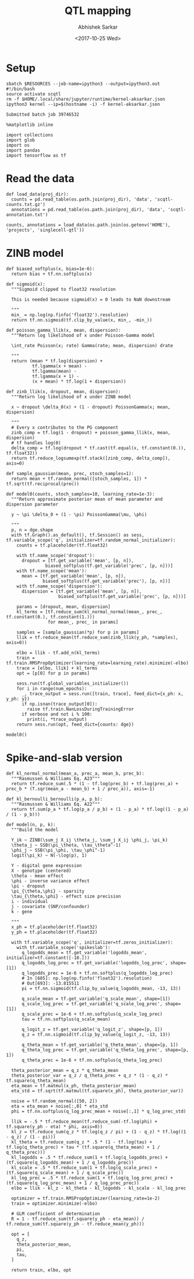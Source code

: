 #+TITLE: QTL mapping
#+DATE: <2017-10-25 Wed>
#+AUTHOR: Abhishek Sarkar
#+EMAIL: aksarkar@uchicago.edu
#+OPTIONS: ':nil *:t -:t ::t <:t H:3 \n:nil ^:t arch:headline author:t
#+OPTIONS: broken-links:nil c:nil creator:nil d:(not "LOGBOOK") date:t e:t
#+OPTIONS: email:nil f:t inline:t num:t p:nil pri:nil prop:nil stat:t tags:t
#+OPTIONS: tasks:t tex:t timestamp:t title:t toc:t todo:t |:t
#+LANGUAGE: en
#+SELECT_TAGS: export
#+EXCLUDE_TAGS: noexport
#+CREATOR: Emacs 25.1.1 (Org mode 9.1.2)
#+PROPERTY: header-args:ipython+ :session kernel-aksarkar.json :results raw drawer :async t

* Setup

  #+NAME: ipython3-kernel
  #+BEGIN_SRC shell :dir (concat (file-name-as-directory (getenv "SCRATCH")) "singlecell") :var RESOURCES="--mem=8G --partition=gpu2"
    sbatch $RESOURCES --job-name=ipython3 --output=ipython3.out
    #!/bin/bash
    source activate scqtl
    rm -f $HOME/.local/share/jupyter/runtime/kernel-aksarkar.json
    ipython3 kernel --ip=$(hostname -i) -f kernel-aksarkar.json
  #+END_SRC

  #+RESULTS: ipython3-kernel
  : Submitted batch job 39746532

  #+NAME: imports
  #+BEGIN_SRC ipython
    %matplotlib inline

    import collections
    import glob
    import os
    import pandas
    import tensorflow as tf
  #+END_SRC

  #+RESULTS: imports
  :RESULTS:
  :END:

* Read the data

  #+BEGIN_SRC ipython
    def load_data(proj_dir):
      counts = pd.read_table(os.path.join(proj_dir), 'data', 'scqtl-counts.txt.gz')
      annotations = pd.read_table(os.path.join(proj_dir), 'data', 'scqtl-annotation.txt')

    counts, annotations = load_data(os.path.join(os.getenv('HOME'), 'projects', 'singlecell-qtl'))
  #+END_SRC

  #+RESULTS:
  :RESULTS:
  :END:

* ZINB model

  #+BEGIN_SRC ipython
    def biased_softplus(x, bias=1e-6):
      return bias + tf.nn.softplus(x)

    def sigmoid(x):
      """Sigmoid clipped to float32 resolution

      This is needed because sigmoid(x) = 0 leads to NaN downstream

      """
      min_ = np.log(np.finfo('float32').resolution)
      return tf.nn.sigmoid(tf.clip_by_value(x, min_, -min_))

    def poisson_gamma_llik(x, mean, dispersion):
      """Return log likelihood of x under Poisson-Gamma model

      \int_rate Poisson(x; rate) Gamma(rate; mean, dispersion) drate

      """
      return (mean * tf.log(dispersion) +
              tf.lgamma(x + mean) -
              tf.lgamma(mean) - 
              tf.lgamma(x + 1) -
              (x + mean) * tf.log(1 + dispersion))

    def zinb_llik(x, dropout, mean, dispersion):
      """Return log likelihood of x under ZINB model

      x ~ dropout \delta_0(x) + (1 - dropout) PoissonGamma(x; mean, dispersion)

      """
      # Every x contributes to the PG component
      zinb_comp = tf.log(1 - dropout) + poisson_gamma_llik(x, mean, dispersion)
      # tf handles log(0)
      delta_comp = tf.log(dropout * tf.cast(tf.equal(x, tf.constant(0.)), tf.float32))
      return tf.reduce_logsumexp(tf.stack([zinb_comp, delta_comp]), axis=0)

    def sample_gaussian(mean, prec, stoch_samples=1):
      return mean + tf.random_normal([stoch_samples, 1]) * tf.sqrt(tf.reciprocal(prec))

    def model0(counts, stoch_samples=10, learning_rate=1e-3):
      """Return approximate posterior mean of mean parameter and dispersion parameter

      y ~ \pi \delta_0 + (1 - \pi) PoissonGamma(\mu, \phi)

      """
      p, n = dge.shape
      with tf.Graph().as_default(), tf.Session() as sess, tf.variable_scope('q', initializer=tf.random_normal_initializer):
        counts = tf.placeholder(tf.float32)

        with tf.name_scope('dropout'):
          dropout = [tf.get_variable('mean', [p, n]),
                   biased_softplus(tf.get_variable('prec', [p, n]))]
        with tf.name_scope('mean'):
          mean = [tf.get_variable('mean', [p, n]),
                  biased_softplus(tf.get_variable('prec'), [p, n])]
        with tf.name_scope('dispersion'):
          dispersion = [tf.get_variable('mean', [p, n]),
                        biased_softplus(tf.get_variable('prec', [p, n]))]

        params = [dropout, mean, dispersion]
        kl_terms = [tf.reduce_sum(kl_normal_normal(mean_, prec_, tf.constant(0.), tf.constant(1.)))
                    for mean_, prec_ in params]

        samples = [sample_gaussian(*p) for p in params]
        llik = tf.reduce_mean(tf.reduce_sum(zinb_llik(y_ph, *samples), axis=0))

        elbo = llik - tf.add_n(kl_terms)
        train = tf.train.RMSPropOptimizer(learning_rate=learning_rate).minimize(-elbo)
        trace = [elbo, llik] + kl_terms
        opt = [p[0] for p in params]

        sess.run(tf.global_variables_initializer())
        for i in range(num_epochs):
          _, trace_output = sess.run([train, trace], feed_dict={x_ph: x, y_ph: y})
          if np.isnan(trace_output[0]):
            raise tf.train.NanLossDuringTrainingError
          if verbose and not i % 100:
            print(i, *trace_output)
        return sess.run(opt, feed_dict={counts: dge})
  #+END_SRC

  #+RESULTS:
  :RESULTS:
  :END:

  #+BEGIN_SRC ipython :results output
  model0()
  #+END_SRC

* Spike-and-slab version

  #+BEGIN_SRC ipython
def kl_normal_normal(mean_a, prec_a, mean_b, prec_b):
  """Rasmussen & Williams Eq. A23"""
  return tf.reduce_sum(.5 * (1 - tf.log(prec_b) + tf.log(prec_a) + prec_b * (T.sqr(mean_a - mean_b) + 1 / prec_a)), axis=-1)

def kl_bernoulli_bernoulli(p_a, p_b):
  """Rasmussen & Williams Eq. A22"""
  return tf.sum(p_a * tf.log(p_a / p_b) + (1 - p_a) * tf.log((1 - p_a) / (1 - p_b)))

def model(n, p, k):
  """Build the model

  Y_ik ~ ZINB(\sum_j X_ij \theta_j, \sum_j X_ij \phi_j, \pi_k)
  \theta_j ~ SSB(\pi_\theta, \tau_\theta^-1)
  \phi_j ~ SSB(\pi_\phi, \tau_\phi^-1)
  logit(\pi_k) ~ N(-\log(p), 1)

  Y - digital gene expression
  X - genotype (centered)
  \theta - mean effect
  \phi - inverse variance effect
  \pi - dropout
  \pi_{\theta,\phi} - sparsity
  \tau_{\theta,\phi} - effect size precision
  i - individual
  j - covariate (SNP/confounder)
  k - gene

  """
  x_ph = tf.placeholder(tf.float32)
  y_ph = tf.placeholder(tf.float32)

  with tf.variable_scope('q', initializer=tf.zeros_initializer):
    with tf.variable_scope('spikeslab'):
      q_logodds_mean = tf.get_variable('logodds_mean', initializer=tf.constant([-10.]))
      q_logodds_log_prec = tf.get_variable('logodds_log_prec', shape=[1])
      q_logodds_prec = 1e-6 + tf.nn.softplus(q_logodds_log_prec)
      # In [685]: np.log(np.finfo('float32').resolution)
      # Out[693]: -13.815511
      pi = tf.nn.sigmoid(tf.clip_by_value(q_logodds_mean, -13, 13))

      q_scale_mean = tf.get_variable('q_scale_mean', shape=[1])
      q_scale_log_prec = tf.get_variable('q_scale_log_prec', shape=[1])
      q_scale_prec = 1e-6 + tf.nn.softplus(q_scale_log_prec)
      tau = tf.nn.softplus(q_scale_mean)

      q_logit_z = tf.get_variable('q_logit_z', shape=[p, 1])
      q_z = tf.nn.sigmoid(tf.clip_by_value(q_logit_z, -13, 13))

      q_theta_mean = tf.get_variable('q_theta_mean', shape=[p, 1])
      q_theta_log_prec = tf.get_variable('q_theta_log_prec', shape=[p, 1])
      q_theta_prec = 1e-6 + tf.nn.softplus(q_theta_log_prec)

  theta_posterior_mean = q_z * q_theta_mean
  theta_posterior_var = q_z / q_theta_prec + q_z * (1 - q_z) * tf.square(q_theta_mean)
  eta_mean = tf.matmul(x_ph, theta_posterior_mean)
  eta_std = tf.sqrt(tf.matmul(tf.square(x_ph), theta_posterior_var))

  noise = tf.random_normal([50, 2])
  eta = eta_mean + noise[:,0] * eta_std
  phi = tf.nn.softplus(q_log_prec_mean + noise[:,1] * q_log_prec_std)

  llik = -.5 * tf.reduce_mean(tf.reduce_sum(-tf.log(phi) + tf.square(y_ph - eta) * phi, axis=0))
  kl_z = tf.reduce_sum(q_z * tf.log(q_z / pi) + (1 - q_z) * tf.log((1 - q_z) / (1 - pi)))
  kl_theta = tf.reduce_sum(q_z * .5 * (1 - tf.log(tau) + tf.log(q_theta_prec) + tau * (tf.square(q_theta_mean) + 1 / q_theta_prec)))
  kl_logodds = .5 * tf.reduce_sum(1 + tf.log(q_logodds_prec) + (tf.square(q_logodds_mean) + 1 / q_logodds_prec))
  kl_scale = .5 * tf.reduce_sum(1 + tf.log(q_scale_prec) + (tf.square(q_scale_mean) + 1 / q_scale_prec))
  kl_log_prec = .5 * tf.reduce_sum(1 + tf.log(q_log_prec_prec) + (tf.square(q_log_prec_mean) + 1 / q_log_prec_prec))
  elbo = llik - kl_z - kl_theta - kl_logodds - kl_scale - kl_log_prec

  optimizer = tf.train.RMSPropOptimizer(learning_rate=1e-2)
  train = optimizer.minimize(-elbo)

  # GLM coefficient of determination
  R = 1 - tf.reduce_sum(tf.square(y_ph - eta_mean)) / tf.reduce_sum(tf.square(y_ph - tf.reduce_mean(y_ph)))

  opt = [
    q_z,
    theta_posterior_mean,
    pi,
    tau,
  ]

  return train, elbo, opt

  #+END_SRC
